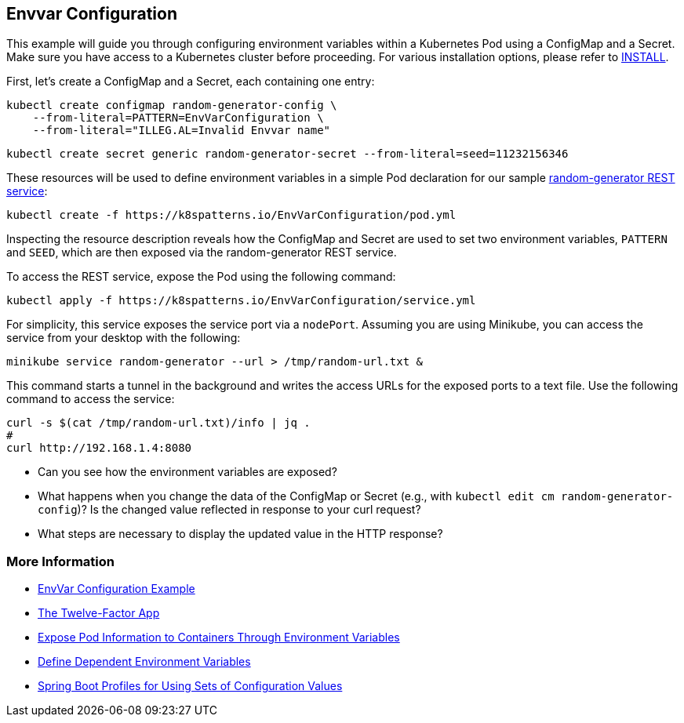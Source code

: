 == Envvar Configuration

This example will guide you through configuring environment variables within a Kubernetes Pod using a ConfigMap and a Secret. Make sure you have access to a Kubernetes cluster before proceeding. For various installation options, please refer to link:../../INSTALL.adoc#minikube[INSTALL].

First, let's create a ConfigMap and a Secret, each containing one entry:

[source, bash]
----
kubectl create configmap random-generator-config \
    --from-literal=PATTERN=EnvVarConfiguration \
    --from-literal="ILLEG.AL=Invalid Envvar name"
----

[source, bash]
----
kubectl create secret generic random-generator-secret --from-literal=seed=11232156346
----

These resources will be used to define environment variables in a simple Pod declaration for our sample https://github.com/k8spatterns/random-generator[random-generator REST service]:

[source, bash]
----
kubectl create -f https://k8spatterns.io/EnvVarConfiguration/pod.yml
----

Inspecting the resource description reveals how the ConfigMap and Secret are used to set two environment variables, `PATTERN` and `SEED`, which are then exposed via the random-generator REST service.

To access the REST service, expose the Pod using the following command:

[source, bash]
----
kubectl apply -f https://k8spatterns.io/EnvVarConfiguration/service.yml
----

For simplicity, this service exposes the service port via a `nodePort`. Assuming you are using Minikube, you can access the service from your desktop with the following:

[source, bash]
----
minikube service random-generator --url > /tmp/random-url.txt &
----

This command starts a tunnel in the background and writes the access URLs for the exposed ports to a text file. Use the following command to access the service:

[source, bash]
----
curl -s $(cat /tmp/random-url.txt)/info | jq .
#
curl http://192.168.1.4:8080
----

* Can you see how the environment variables are exposed?
* What happens when you change the data of the ConfigMap or Secret (e.g., with `kubectl edit cm random-generator-config`)? Is the changed value reflected in response to your curl request?
* What steps are necessary to display the updated value in the HTTP response?

=== More Information

* https://oreil.ly/W25g0[EnvVar Configuration Example]
* https://oreil.ly/DzBTm[The Twelve-Factor App]
* https://oreil.ly/KxFtr[Expose Pod Information to Containers Through Environment Variables]
* https://oreil.ly/YoUVj[Define Dependent Environment Variables]
* https://oreil.ly/3XVe9[Spring Boot Profiles for Using Sets of Configuration Values]
